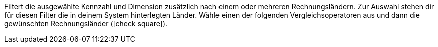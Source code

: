 Filtert die ausgewählte Kennzahl und Dimension zusätzlich nach einem oder mehreren Rechnungsländern.
Zur Auswahl stehen dir für diesen Filter die in deinem System hinterlegten Länder.
Wähle einen der folgenden Vergleichsoperatoren aus und dann die gewünschten Rechnungsländer (icon:check-square[role="blue"]).
